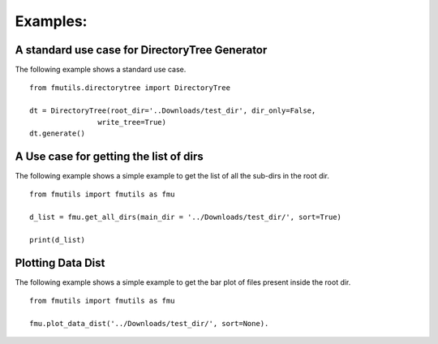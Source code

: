 ================
Examples: 
================

A standard use case for DirectoryTree Generator
-------------------

The following example shows a standard use case. ::

    from fmutils.directorytree import DirectoryTree

    dt = DirectoryTree(root_dir='..Downloads/test_dir', dir_only=False,
                    write_tree=True)
    dt.generate()


A Use case for getting the list of dirs
-----------------------------------------

The following example shows a simple example to get the list of all the sub-dirs in the root dir. ::

    from fmutils import fmutils as fmu

    d_list = fmu.get_all_dirs(main_dir = '../Downloads/test_dir/', sort=True)

    print(d_list)

Plotting Data Dist
-------------------
The following example shows a simple example to get the bar plot of files present inside the root dir. ::

    from fmutils import fmutils as fmu

    fmu.plot_data_dist('../Downloads/test_dir/', sort=None).

